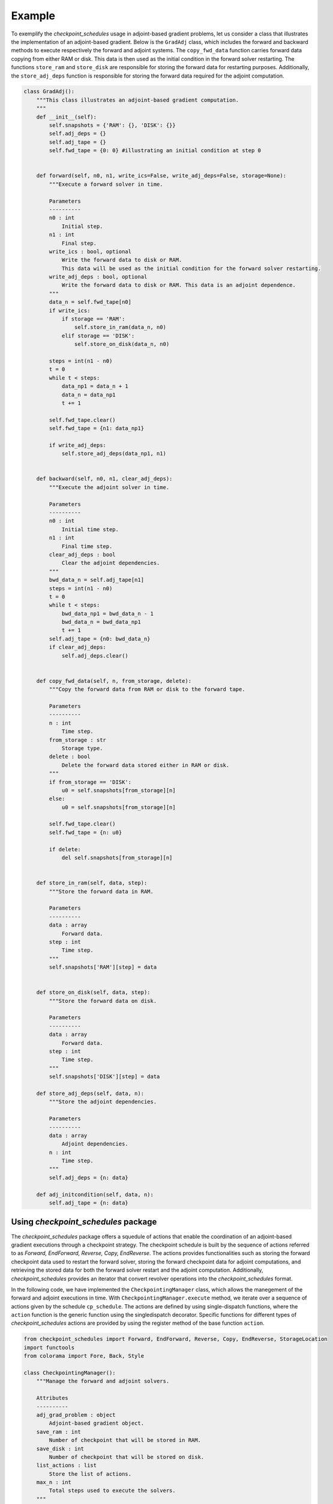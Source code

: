 .. _example_checkpoint_schedules:
Example
-------

To exemplify the *checkpoint_schedules* usage in adjoint-based gradient
problems, let us consider a class that illustrates the implementation of
an adjoint-based gradient. Below is the ``GradAdj`` class, which
includes the forward and backward methods to execute respectively the
forward and adjoint systems. The ``copy_fwd_data`` function carries
forward data copying from either RAM or disk. This data is then used as
the initial condition in the forward solver restarting. The functions
``store_ram`` and ``store_disk`` are responsible for storing the forward
data for restarting purposes. Additionally, the ``store_adj_deps``
function is responsible for storing the forward data required for the
adjoint computation.

.. code:: ipython3

    class GradAdj():
        """This class illustrates an adjoint-based gradient computation.
        """
        def __init__(self):
            self.snapshots = {'RAM': {}, 'DISK': {}}
            self.adj_deps = {}
            self.adj_tape = {}
            self.fwd_tape = {0: 0} #illustrating an initial condition at step 0
        
      
        def forward(self, n0, n1, write_ics=False, write_adj_deps=False, storage=None):
            """Execute a forward solver in time.
    
            Parameters
            ----------
            n0 : int
                Initial step.
            n1 : int
                Final step.
            write_ics : bool, optional
                Write the forward data to disk or RAM. 
                This data will be used as the initial condition for the forward solver restarting.
            write_adj_deps : bool, optional
                Write the forward data to disk or RAM. This data is an adjoint dependence.
            """
            data_n = self.fwd_tape[n0]
            if write_ics:
                if storage == 'RAM':
                    self.store_in_ram(data_n, n0)
                elif storage == 'DISK':
                    self.store_on_disk(data_n, n0)
            
            steps = int(n1 - n0)
            t = 0
            while t < steps:
                data_np1 = data_n + 1
                data_n = data_np1
                t += 1
                
            self.fwd_tape.clear()    
            self.fwd_tape = {n1: data_np1}
            
            if write_adj_deps:
                self.store_adj_deps(data_np1, n1)
    
    
        def backward(self, n0, n1, clear_adj_deps):
            """Execute the adjoint solver in time.
    
            Parameters
            ----------
            n0 : int
                Initial time step.
            n1 : int
                Final time step.
            clear_adj_deps : bool
                Clear the adjoint dependencies.
            """
            bwd_data_n = self.adj_tape[n1]
            steps = int(n1 - n0)
            t = 0
            while t < steps:
                bwd_data_np1 = bwd_data_n - 1
                bwd_data_n = bwd_data_np1
                t += 1
            self.adj_tape = {n0: bwd_data_n}
            if clear_adj_deps:
                self.adj_deps.clear()
            
    
        def copy_fwd_data(self, n, from_storage, delete):
            """Copy the forward data from RAM or disk to the forward tape.
            
            Parameters
            ----------
            n : int
                Time step.
            from_storage : str
                Storage type.
            delete : bool
                Delete the forward data stored either in RAM or disk.
            """
            if from_storage == 'DISK':
                u0 = self.snapshots[from_storage][n]
            else:
                u0 = self.snapshots[from_storage][n]
            
            self.fwd_tape.clear()
            self.fwd_tape = {n: u0}
            
            if delete:
                del self.snapshots[from_storage][n]
        
    
        def store_in_ram(self, data, step):
            """Store the forward data in RAM.
    
            Parameters
            ----------
            data : array
                Forward data.
            step : int
                Time step.
            """
            self.snapshots['RAM'][step] = data
    
    
        def store_on_disk(self, data, step):
            """Store the forward data on disk.
    
            Parameters
            ----------
            data : array
                Forward data.
            step : int
                Time step.
            """
            self.snapshots['DISK'][step] = data
            
        def store_adj_deps(self, data, n):
            """Store the adjoint dependencies.
            
            Parameters
            ----------
            data : array
                Adjoint dependencies.
            n : int
                Time step.
            """
            self.adj_deps = {n: data}
        
        def adj_initcondition(self, data, n):
            self.adj_tape = {n: data}
      

Using *checkpoint_schedules* package
~~~~~~~~~~~~~~~~~~~~~~~~~~~~~~~~~~~~

The *checkpoint_schedules* package offers a squedule of actions that
enable the coordination of an adjoint-based gradient executions through
a checkpoint strategy. The checkpoint schedule is built by the sequence
of actions referred to as *Forward, EndForward, Reverse, Copy,
EndReverse*. The actions provides functionalities such as storing the
forward checkpoint data used to restart the forward solver, storing the
forward checkpoint data for adjoint computations, and retrieving the
stored data for both the forward solver restart and the adjoint
computation. Additionally, *checkpoint_schedules* provides an iterator
that convert revolver operations into the *checkpoint_schedules* format.

In the following code, we have implemented the ``CheckpointingManager``
class, which allows the manegement of the forward and adjoint executions
in time. With ``CheckpointingManager.execute`` method, we iterate over a
sequence of actions given by the schedule ``cp_schedule``. The actions
are defined by using single-dispatch functions, where the ``action``
function is the generic function using the singledispatch decorator.
Specific functions for different types of *checkpoint_schedules* actions
are provided by using the register method of the base function
``action``.

.. code:: ipython3

    from checkpoint_schedules import Forward, EndForward, Reverse, Copy, EndReverse, StorageLocation
    import functools
    from colorama import Fore, Back, Style
    
    class CheckpointingManager():
        """Manage the forward and adjoint solvers.
    
        Attributes
        ----------
        adj_grad_problem : object
            Adjoint-based gradient object.
        save_ram : int
            Number of checkpoint that will be stored in RAM.
        save_disk : int
            Number of checkpoint that will be stored on disk.
        list_actions : list
            Store the list of actions.
        max_n : int
            Total steps used to execute the solvers.
        """
        def __init__(self, adj_grad_problem, max_n, save_ram, save_disk):
            self.max_n = max_n
            self.save_ram = save_ram
            self.save_disk = save_disk
            self.adj_grad_problem = adj_grad_problem
            self.list_actions = []
            
        def execute(self, cp_schedule):
            """Execute forward and adjoint with a checkpointing strategy.
    
            Parameters
            ----------
            cp_schedule : object
                Checkpointing schedule.
            """
            @functools.singledispatch
            def action(cp_action):
                raise TypeError("Unexpected action")
    
            @action.register(Forward)
            def action_forward(cp_action):
                nonlocal model_n
                print(Fore.BLUE + ("|" + "--->"*(cp_action.n1-cp_action.n0)).rjust(cp_action.n1*4))
                self.adj_grad_problem.forward(cp_action.n0, cp_action.n1, 
                                              write_ics=cp_action.write_ics, 
                                              write_adj_deps=cp_action.write_adj_deps,
                                              storage=cp_action.storage)
    
                n1 = min(cp_action.n1, self.max_n)
                model_n = n1
                if cp_action.n1 == self.max_n:
                    cp_schedule.finalize(n1)
    
            @action.register(Reverse)
            def action_reverse(cp_action):
                nonlocal model_r
                print(Fore.RED + ("<---"*(cp_action.n1-cp_action.n0) + "|").rjust(cp_action.n1*4))
                self.adj_grad_problem.backward(cp_action.n0, cp_action.n1, 
                                               cp_action.clear_adj_deps)
                model_r += cp_action.n1 - cp_action.n0
                
            @action.register(Copy)
            def action_copy(cp_action):
                self.adj_grad_problem.copy_fwd_data(cp_action.n, 
                                                    cp_action.from_storage, 
                                                    cp_action.delete)
        
            @action.register(EndForward)
            def action_end_forward(cp_action):
                assert model_n == self.max_n
                self.adj_grad_problem.adj_initcondition(model_n, model_n)
                
            @action.register(EndReverse)
            def action_end_reverse(cp_action):
                nonlocal model_r
                assert model_r == self.max_n
    
            model_n = 0
            model_r = 0
    
            storage_limits = {StorageLocation(0).name: self.save_ram, 
                              StorageLocation(1).name: self.save_disk}
    
            count = 0
            print("|---"*(max_n) + "|")
            while True:
                print()
                cp_action = next(cp_schedule)
                action(cp_action)
                self.list_actions.append([count, str(cp_action)])
                count += 1
                if isinstance(cp_action, EndReverse):  
                    break

Firstly, let us define the adjoint-based gradient object. Also, set the
total steps used in the computations, the number of steps that the
checkpoint data is going to be saved in RAM and disk.

.. code:: ipython3

    grad_adj = GradAdj() # Defining the adjoint-based gradient.
    max_n = 4 # Total number of time steps.
    save_ram = 1 # Number of steps to save i RAM.
    save_disk = 1 # Number of steps to save in disk.

Next, let us set the ``CheckpointingManager`` manage object, where one
of the attributes is the adjoint-based gradient object, ``grad_adj``.

.. code:: ipython3

    chk_manager = CheckpointingManager(grad_adj, max_n, save_ram, save_disk) # manager object

The *checkpoint_schedules* package has already provided revolver
algorithimics originally implemented by . However, using the API
required to solver adjoint-based gradient problem that makes explicit
the storing, copying and deleting of the data required for the forward
solver restarting and for the use in the adjoint computation. For
technical details involving the revolver algorithimics, please access
the documentation.

Below we choose to build the checkpoint schedule trhough on H-Revolve
algorithmic,

.. code:: ipython3

    from checkpoint_schedules import HRevolve
    revolver = HRevolve(max_n, save_ram, snap_on_disk=save_disk)

We then set obtain the sequence by ``revolver.sequence()`` and execute
the forward and adjoint solver with checkpointing methods with
``chk_manager.execute(revolver)``.

.. code:: ipython3

    revolver.sequence()
    chk_manager.execute(revolver)


.. parsed-literal::

    |---|---|---|---|
    
    [34m|--->--->
    
    [34m       |--->
    
    [34m           |--->
    
    
    [31m           <---|
    
    
    [34m       |--->
    
    [31m       <---|
    
    
    [34m|--->
    
    [34m   |--->
    
    [31m   <---|
    
    
    [34m|--->
    
    [31m<---|
    


The output above illustrates how it works the forward and adjoint
executions with the *checkpoint_schedules* package. The symbol ``|``
indicates the step that the solver initialise. Hence,

from tabulate import tabulate print(Fore.BLACK +
tabulate(chk_manager.list_actions, headers=[“Action number”,
“checkpoint_schedules actions”]))

Below we presented the role of the *checkpoint_schedules* actions for
some of the cases:

-  Action number 0: *Forward(0, 2, True, False, ‘RAM’)*:

   -  Execute the forward solver from step 0 to step 2.
   -  Write the forward data (*write_ics* is True) of step 0 to RAM
      (storage).
   -  The forward data is not stored for the adjoint computation
      (*write_adj_deps* is False).

-  Action number 2: *Forward(3, 4, False, True, ‘RAM’)*:

   -  Execute the forward solver from step 3 to step 4.
   -  Do not write the forward data (*write_ics* is False) of step 4.
   -  Store the forward data for the adjoint computation
      (*write_adj_deps* is *True*) in RAM (storage).

-  Action number 4: *Reverse(4, 3, True)*:

   -  Execute the adjoint solver from step 4 to step 3.
   -  Clear the adjoint dependencies (*clear_adj_deps* is True) used in
      the adjoint computation.

-  Action number 5: Copy(2, ‘RAM’, ‘TAPE’, True):

   -  Copy the forward data related to step 2 from RAM to TAPE.
   -  Delete the copied data from RAM (*delete* is *True*) as it is not
      needed anymore to restart the forward solver.

-  Action number 8: Copy(0, ‘DISK’, ‘TAPE’, True):

   -  Copy the forward data related to step 0 from DISK to TAPE.
   -  Do not delete the copied data from DISK (*delete* is *FALSE*).


:ref:`tutorial <tutorial_checkpoint_schedules>`